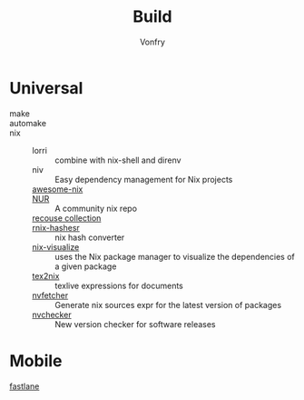 #+title: Build
#+author: Vonfry

* Universal
  - make ::
  - automake ::
  - nix ::
      + lorri :: combine with nix-shell and direnv
      + niv :: Easy dependency management for Nix projects
      + [[https://github.com/nix-community/awesome-nix][awesome-nix]] ::
      + [[https://github.com/nix-community/NUR][NUR]] :: A community nix repo
      + [[https://github.com/GTrunSec/braindump-nix-resource][recouse collection]] ::
      + [[https://github.com/numtide/rnix-hashes][rnix-hashesr]] :: nix hash converter
      + [[https://github.com/craigmbooth/nix-visualize][nix-visualize]] :: uses the Nix package manager to visualize the dependencies of
        a given package
      + [[https://github.com/Mic92/tex2nix][tex2nix]] :: texlive expressions for documents
      + [[https://github.com/berberman/nvfetcher][nvfetcher]] :: Generate nix sources expr for the latest version of packages
      + [[https://github.com/lilydjwg/nvchecker][nvchecker]] :: New version checker for software releases
* Mobile
  - [[https://github.com/fastlane/fastlane][fastlane]] ::
